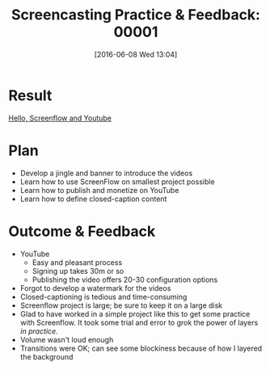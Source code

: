 #+BLOG: wisdomandwonder
#+POSTID: 10278
#+DATE: [2016-06-08 Wed 13:04]
#+OPTIONS: toc:nil num:nil todo:nil pri:nil tags:nil ^:nil
#+CATEGORY: Article
#+TAGS: Screencasting, Blogging, Utility, Video, ScreenFlow, Teaching, Learning
#+TITLE: Screencasting Practice & Feedback: 00001

* Result

[[https://www.wisdomandwonder.com/article/10223/hello-screenflow-and-youtube][Hello, Screenflow and Youtube]]

* Plan

- Develop a jingle and banner to introduce the videos
- Learn how to use ScreenFlow on smallest project possible
- Learn how to publish and monetize on YouTube
- Learn how to define closed-caption content

* Outcome & Feedback

- YouTube
  - Easy and pleasant process
  - Signing up takes 30m or so
  - Publishing the video offers 20-30 configuration options
- Forgot to develop a watermark for the videos
- Closed-captioning is tedious and time-consuming
- Screenflow project is large; be sure to keep it on a large disk
- Glad to have worked in a simple project like this to get some practice with
  Screenflow. It took some trial and error to grok the power of layers /in
  practice/.
- Volume wasn't loud enough
- Transitions were OK; can see some blockiness because of how I layered the
  background

